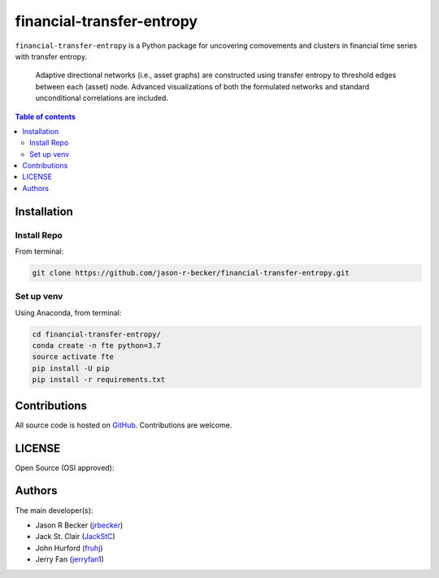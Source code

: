 financial-transfer-entropy
==========================

|python-Versions| |LICENSE|

``financial-transfer-entropy`` is a Python package for uncovering comovements
and clusters in financial time series with transfer entropy.
 Adaptive directional networks (i.e., asset graphs) are constructed using
 transfer entropy to threshold edges between each (asset) node. Advanced
 visualizations of both the formulated networks and standard unconditional
 correlations are included.


.. contents:: Table of contents
   :backlinks: top
   :local:

Installation
------------

Install Repo
~~~~~~~~~~~~


From terminal:

.. code:: sh

   git clone https://github.com/jason-r-becker/financial-transfer-entropy.git


Set up venv
~~~~~~~~~~~

Using Anaconda, from terminal:

.. code:: sh

   cd financial-transfer-entropy/
   conda create -n fte python=3.7
   source activate fte
   pip install -U pip
   pip install -r requirements.txt



Contributions
-------------

|GitHub-Commits| |GitHub-Issues| |GitHub-PRs|

All source code is hosted on `GitHub <https://github.com/jason-r-becker/financial-transfer-entropy>`__.
Contributions are welcome.


LICENSE
-------

Open Source (OSI approved): |LICENSE|


Authors
-------

The main developer(s):

- Jason R Becker (`jrbecker <https://github.com/jason-r-becker>`__)
- Jack St. Clair (`JackStC <https://github.com/JackStC>`__)
- John Hurford (`fruhj <https://github.com/fruhj>`__)
- Jerry Fan (`jerryfan1 <https://github.com/jerryfan1>`__)

.. |GitHub-Status| image:: https://img.shields.io/github/tag/jason-r-becker/financial-transfer-entropy.svg?maxAge=86400
   :target: https://github.com/jason-r-becker/financial-transfer-entropy/releases
.. |GitHub-Forks| image:: https://img.shields.io/github/forks/jason-r-becker/financial-transfer-entropy.svg
   :target: https://github.com/jason-r-becker/financial-transfer-entropy/network
.. |GitHub-Stars| image:: https://img.shields.io/github/stars/jason-r-becker/financial-transfer-entropy.svg
   :target: https://github.com/jason-r-becker/financial-transfer-entropy/stargazers
.. |GitHub-Commits| image:: https://img.shields.io/github/commit-activity/m/jason-r-becker/financial-transfer-entropy.svg
   :target: https://github.com/jason-r-becker/financial-transfer-entropy/graphs/commit-activity
.. |GitHub-Issues| image:: https://img.shields.io/github/issues-closed/jason-r-becker/financial-transfer-entropy.svg
   :target: https://github.com/jason-r-becker/financial-transfer-entropy/issues
.. |GitHub-PRs| image:: https://img.shields.io/github/issues-pr-closed/jason-r-becker/financial-transfer-entropy.svg
   :target: https://github.com/jason-r-becker/financial-transfer-entropy/pulls
.. |GitHub-Contributions| image:: https://img.shields.io/github/contributors/jason-r-becker/financial-transfer-entropy.svg
   :target: https://github.com/jason-r-becker/financial-transfer-entropy/graphs/contributors
.. |Python-Versions| image:: https://img.shields.io/badge/python-3.7-blue.svg
.. |LICENSE| image:: https://img.shields.io/badge/license-MIT-green.svg
   :target: https://raw.githubusercontent.com/jason-r-becker/financial-transfer-entropy/master/License.txt
